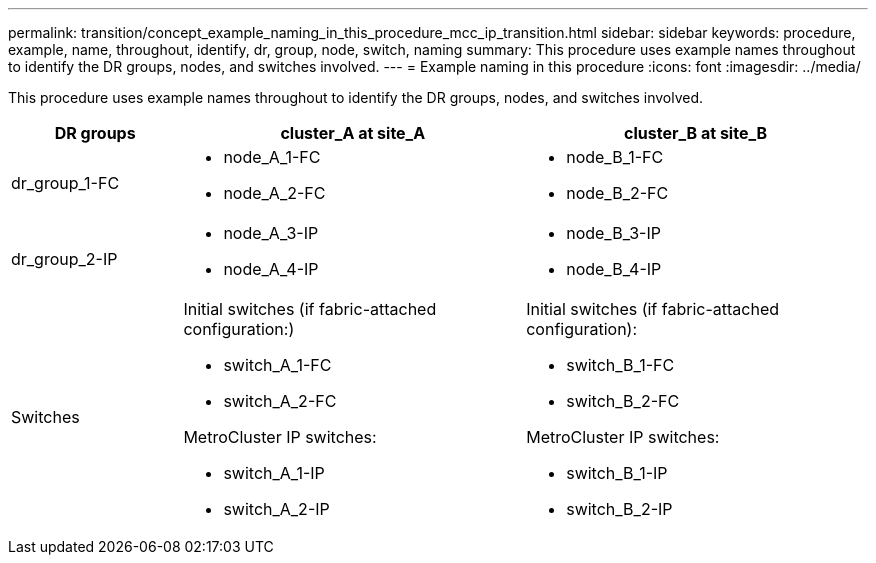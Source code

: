 ---
permalink: transition/concept_example_naming_in_this_procedure_mcc_ip_transition.html
sidebar: sidebar
keywords: procedure, example, name, throughout, identify, dr, group, node, switch, naming
summary: This procedure uses example names throughout to identify the DR groups, nodes, and switches involved.
---
= Example naming in this procedure
:icons: font
:imagesdir: ../media/

[.lead]
This procedure uses example names throughout to identify the DR groups, nodes, and switches involved.

[cols="1,2,2"]
|===

h| DR groups h| cluster_A at site_A h| cluster_B at site_B

a|
dr_group_1-FC
a|

* node_A_1-FC
* node_A_2-FC

a|

* node_B_1-FC
* node_B_2-FC

a|
dr_group_2-IP
a|

* node_A_3-IP
* node_A_4-IP

a|

* node_B_3-IP
* node_B_4-IP

a|
Switches
a|
Initial switches (if fabric-attached configuration:)

* switch_A_1-FC
* switch_A_2-FC

MetroCluster IP switches:

* switch_A_1-IP
* switch_A_2-IP

a|
Initial switches (if fabric-attached configuration):

* switch_B_1-FC
* switch_B_2-FC

MetroCluster IP switches:

* switch_B_1-IP
* switch_B_2-IP

|===

// BURT 1448684, 03 FEB 2022
